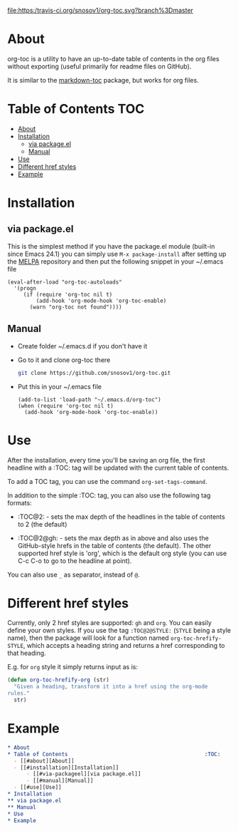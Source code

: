 [[https://travis-ci.org/snosov1/org-toc][file:https:/travis-ci.org/snosov1/org-toc.svg?branch%3Dmaster]]

* About

org-toc is a utility to have an up-to-date table of contents in the
org files without exporting (useful primarily for readme files on
GitHub).

It is similar to the [[https://github.com/ardumont/markdown-toc][markdown-toc]] package, but works for org files.

* Table of Contents                                                     :TOC:
 - [[#about][About]]
 - [[#installation][Installation]]
     - [[#via-packageel][via package.el]]
     - [[#manual][Manual]]
 - [[#use][Use]]
 - [[#different-href-styles][Different href styles]]
 - [[#example][Example]]

* Installation
** via package.el

[[http://melpa.org/#/org-toc][file:http://melpa.org/packages/org-toc-badge.svg]]

This is the simplest method if you have the package.el module (built-in since
Emacs 24.1) you can simply use =M-x package-install= after setting up the [[http://melpa.org/#/getting-started][MELPA]]
repository and then put the following snippet in your ~/.emacs file
#+BEGIN_SRC elisp
  (eval-after-load "org-toc-autoloads"
    '(progn
       (if (require 'org-toc nil t)
           (add-hook 'org-mode-hook 'org-toc-enable)
         (warn "org-toc not found"))))
#+END_SRC
** Manual
- Create folder ~/.emacs.d if you don't have it
- Go to it and clone org-toc there
  #+BEGIN_SRC sh
    git clone https://github.com/snosov1/org-toc.git
  #+END_SRC
- Put this in your ~/.emacs file
  #+BEGIN_SRC elisp
    (add-to-list 'load-path "~/.emacs.d/org-toc")
    (when (require 'org-toc nil t)
      (add-hook 'org-mode-hook 'org-toc-enable))
  #+END_SRC

* Use

After the installation, every time you'll be saving an org file, the
first headline with a :TOC: tag will be updated with the current table
of contents.

To add a TOC tag, you can use the command =org-set-tags-command=.

In addition to the simple :TOC: tag, you can also use the following
tag formats:

- :TOC@2: - sets the max depth of the headlines in the table of
  contents to 2 (the default)

- :TOC@2@gh: - sets the max depth as in above and also uses the
  GitHub-style hrefs in the table of contents (the default). The other
  supported href style is 'org', which is the default org style (you
  can use C-c C-o to go to the headline at point).

You can also use =_= as separator, instead of =@=.

* Different href styles

Currently, only 2 href styles are supported: =gh= and =org=. You can easily
define your own styles. If you use the tag =:TOC@2@STYLE:= (=STYLE= being a
style name), then the package will look for a function named
=org-toc-hrefify-STYLE=, which accepts a heading string and returns a href
corresponding to that heading.

E.g. for =org= style it simply returns input as is:

#+BEGIN_SRC emacs-lisp
  (defun org-toc-hrefify-org (str)
    "Given a heading, transform it into a href using the org-mode
  rules."
    str)
#+END_SRC

* Example
#+BEGIN_SRC org
  * About
  * Table of Contents                                           :TOC:
    - [[#about][About]]
    - [[#installation][Installation]]
        - [[#via-packageel][via package.el]]
        - [[#manual][Manual]]
    - [[#use][Use]]
  * Installation
  ** via package.el
  ** Manual
  * Use
  * Example
#+END_SRC

